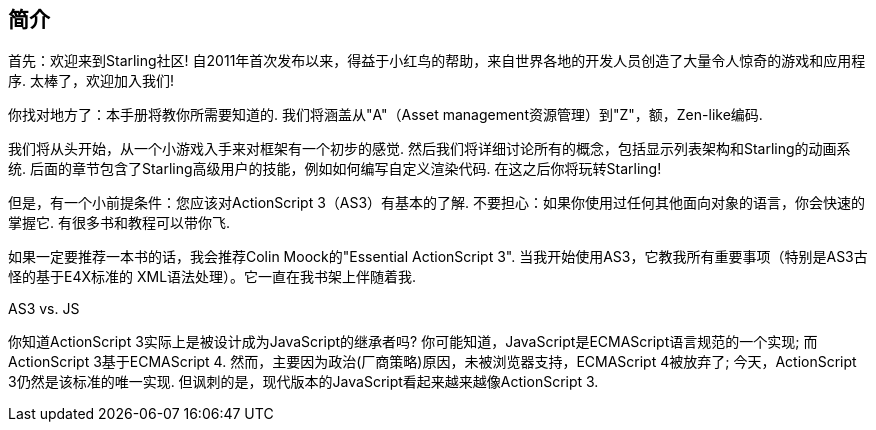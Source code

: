 == 简介

首先：欢迎来到Starling社区!
自2011年首次发布以来，得益于小红鸟的帮助，来自世界各地的开发人员创造了大量令人惊奇的游戏和应用程序.
太棒了，欢迎加入我们!

你找对地方了：本手册将教你所需要知道的.
我们将涵盖从"A"（Asset management资源管理）到"Z"，额，Zen-like编码.

我们将从头开始，从一个小游戏入手来对框架有一个初步的感觉.
然后我们将详细讨论所有的概念，包括显示列表架构和Starling的动画系统.
后面的章节包含了Starling高级用户的技能，例如如何编写自定义渲染代码.
在这之后你将玩转Starling!

但是，有一个小前提条件：您应该对ActionScript 3（AS3）有基本的了解.
不要担心：如果你使用过任何其他面向对象的语言，你会快速的掌握它.
有很多书和教程可以带你飞.

如果一定要推荐一本书的话，我会推荐Colin Moock的"Essential ActionScript 3".
当我开始使用AS3，它教我所有重要事项（特别是AS3古怪的基于E4X标准的 XML语法处理）。它一直在我书架上伴随着我.

.AS3 vs. JS
****
你知道ActionScript 3实际上是被设计成为JavaScript的继承者吗?
你可能知道，JavaScript是ECMAScript语言规范的一个实现; 而ActionScript 3基于ECMAScript 4.
然而，主要因为政治(厂商策略)原因，未被浏览器支持，ECMAScript 4被放弃了; 今天，ActionScript 3仍然是该标准的唯一实现.
但讽刺的是，现代版本的JavaScript看起来越来越像ActionScript 3.
****
